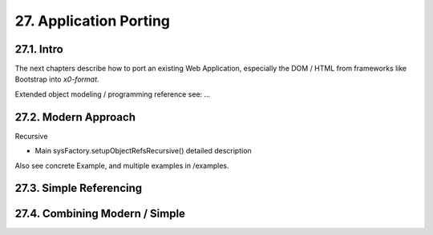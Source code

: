 .. dev-porting

.. _devporting:

27. Application Porting
=======================

27.1. Intro
-----------

The next chapters describe how to port an existing Web Application,
especially the DOM / HTML from frameworks like Bootstrap into *x0-format*.

Extended object modeling / programming reference see: ...

27.2. Modern Approach
---------------------

Recursive

- Main sysFactory.setupObjectRefsRecursive() detailed description

Also see concrete Example, and multiple examples in /examples.

27.3. Simple Referencing
------------------------

27.4. Combining Modern / Simple
-------------------------------
